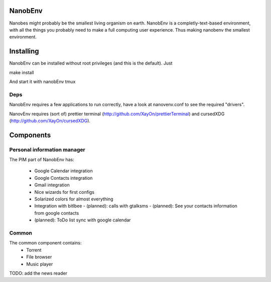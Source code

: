 NanobEnv
=========
Nanobes might probably be the smallest living organism on earth.
NanobEnv is a completly-text-based environment, with all the things you probably
need to make a full computing user experience. Thus making nanobenv the smallest
environment.

Installing
===========

NanobEnv can be installed without root privileges (and this is the default).
Just

::

make install

And start it with nanobEnv tmux

Deps
+++++

NanobEnv requires a few applications to run correctly, have a look at
nanovenv.conf to see the required "drivers".

NanovEnv requires (sort of) prettier terminal
(http://github.com/XayOn/prettierTerminal) and cursedXDG
(http://github.com/XayOn/cursedXDG).

Components
============

Personal information manager
+++++++++++++++++++++++++++++++

The PIM part of NanobEnv has:

    - Google Calendar integration
    - Google Contacts integration
    - Gmail integration
    - Nice wizards for first configs
    - Solarized colors for almost everything
    - Integration with bitlbee
      - (planned): calls with gtalksms
      - (planned): See your contacts information from google contacts
    - (planned): ToDo list sync with google calendar

Common
++++++++

The common component contains:
    - Torrent
    - File browser
    - Music player

TODO: add the news reader
